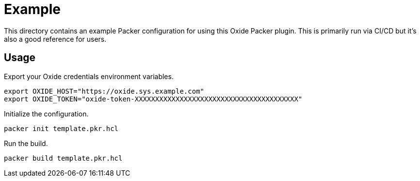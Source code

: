 = Example

This directory contains an example Packer configuration for using this Oxide
Packer plugin. This is primarily run via CI/CD but it's also a good reference
for users.

== Usage

Export your Oxide credentials environment variables.

[source,sh]
----
export OXIDE_HOST="https://oxide.sys.example.com"
export OXIDE_TOKEN="oxide-token-XXXXXXXXXXXXXXXXXXXXXXXXXXXXXXXXXXXXXXXX"
----

Initialize the configuration.

[source,sh]
----
packer init template.pkr.hcl
----

Run the build.

[source,sh]
----
packer build template.pkr.hcl
----
